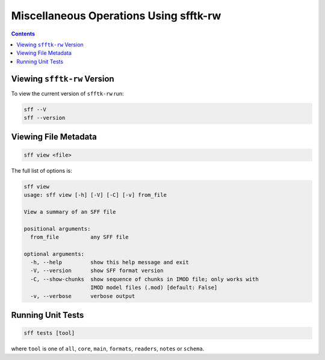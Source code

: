 ========================================
Miscellaneous Operations Using sfftk-rw
========================================

.. contents::

Viewing ``sfftk-rw`` Version
============================

To view the current version of ``sfftk-rw`` run:

.. code-block:: bash

    sff --V
    sff --version

Viewing File Metadata
=====================

.. code-block:: bash

    sff view <file>

The full list of options is:

.. code-block:: bash

    sff view
    usage: sff view [-h] [-V] [-C] [-v] from_file

    View a summary of an SFF file

    positional arguments:
      from_file          any SFF file

    optional arguments:
      -h, --help         show this help message and exit
      -V, --version      show SFF format version
      -C, --show-chunks  show sequence of chunks in IMOD file; only works with
                         IMOD model files (.mod) [default: False]
      -v, --verbose      verbose output


Running Unit Tests
==================

.. code-block:: bash

    sff tests [tool]

where ``tool`` is one of ``all``, ``core``, ``main``, ``formats``, ``readers``, ``notes`` or ``schema``.
